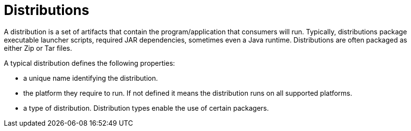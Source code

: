 = Distributions

A distribution is a set of artifacts that contain the program/application that consumers will run.
Typically, distributions package executable launcher scripts, required JAR dependencies, sometimes even
a Java runtime. Distributions are often packaged as either Zip or Tar files.

A typical distribution defines the following properties:

* a unique name identifying the distribution.
* the platform they require to run. If not defined it means the distribution runs on all supported platforms.
* a type of distribution. Distribution types enable the use of certain packagers.

